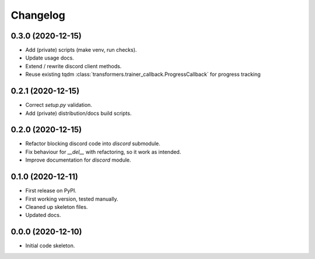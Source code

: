 
Changelog
=========

0.3.0 (2020-12-15)
------------------

* Add (private) scripts (make venv, run checks).
* Update usage docs.
* Extend / rewrite discord client methods.
* Reuse existing tqdm :class:`transformers.trainer_callback.ProgressCallback` for progress tracking

0.2.1 (2020-12-15)
------------------

* Correct `setup.py` validation.
* Add (private) distribution/docs build scripts.

0.2.0 (2020-12-15)
------------------

* Refactor blocking discord code into `discord` submodule.
* Fix behaviour for `__del__` with refactoring, so it work as intended.
* Improve documentation for `discord` module.

0.1.0 (2020-12-11)
------------------

* First release on PyPI.
* First working version, tested manually.
* Cleaned up skeleton files.
* Updated docs.

0.0.0 (2020-12-10)
------------------

* Initial code skeleton.
